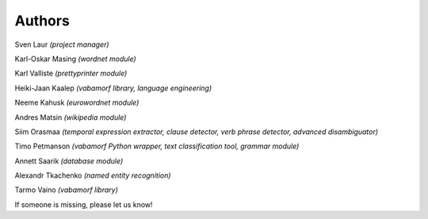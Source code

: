 =======
Authors
=======

Sven Laur *(project manager)*

Karl-Oskar Masing *(wordnet module)*

Karl Valliste *(prettyprinter module)*

Heiki-Jaan Kaalep *(vabamorf library, language engineering)*

Neeme Kahusk *(eurowordnet module)*

Andres Matsin *(wikipedia module)*

Siim Orasmaa *(temporal expression extractor, clause detector, verb phrase detector, advanced disambiguator)*

Timo Petmanson *(vabamorf Python wrapper, text classification tool, grammar module)*

Annett Saarik *(database module)*

Alexandr Tkachenko *(named entity recognition)*

Tarmo Vaino *(vabamorf library)*


If someone is missing, please let us know!
